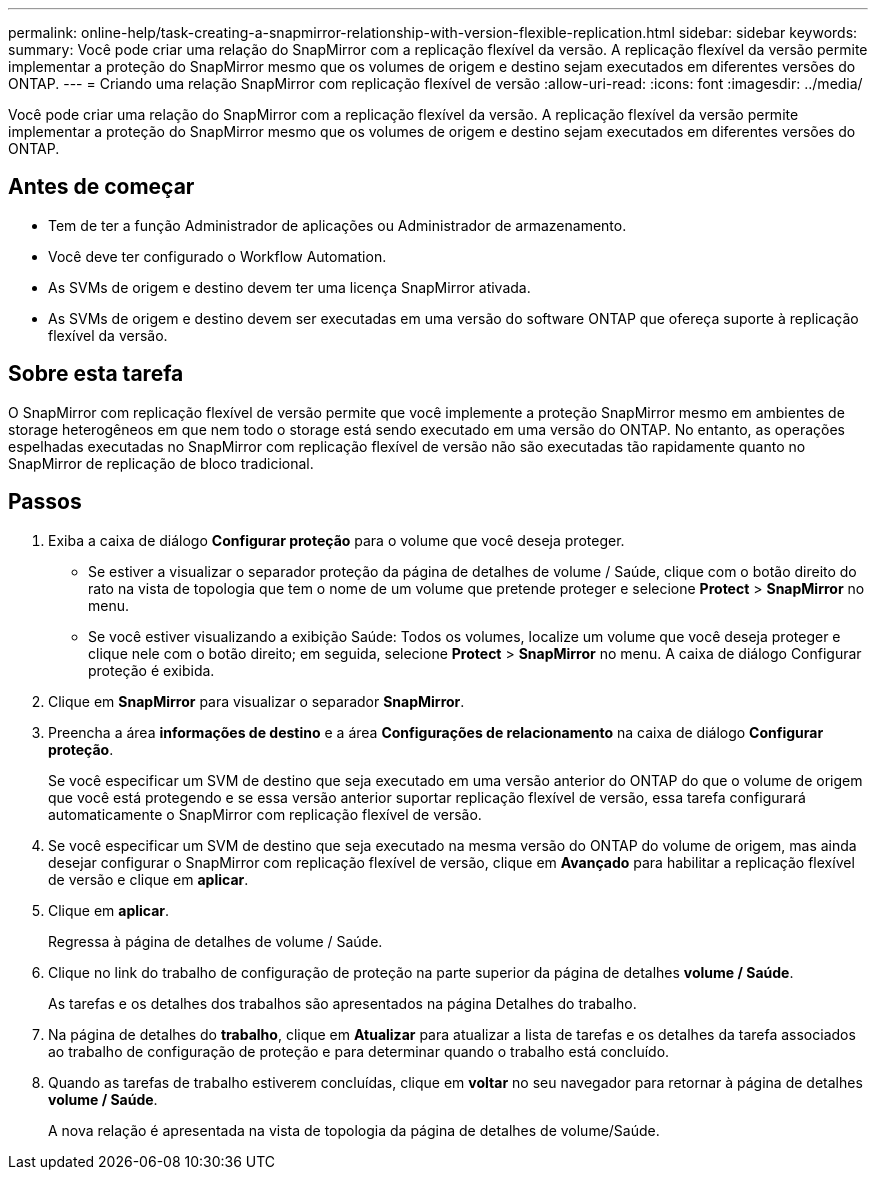 ---
permalink: online-help/task-creating-a-snapmirror-relationship-with-version-flexible-replication.html 
sidebar: sidebar 
keywords:  
summary: Você pode criar uma relação do SnapMirror com a replicação flexível da versão. A replicação flexível da versão permite implementar a proteção do SnapMirror mesmo que os volumes de origem e destino sejam executados em diferentes versões do ONTAP. 
---
= Criando uma relação SnapMirror com replicação flexível de versão
:allow-uri-read: 
:icons: font
:imagesdir: ../media/


[role="lead"]
Você pode criar uma relação do SnapMirror com a replicação flexível da versão. A replicação flexível da versão permite implementar a proteção do SnapMirror mesmo que os volumes de origem e destino sejam executados em diferentes versões do ONTAP.



== Antes de começar

* Tem de ter a função Administrador de aplicações ou Administrador de armazenamento.
* Você deve ter configurado o Workflow Automation.
* As SVMs de origem e destino devem ter uma licença SnapMirror ativada.
* As SVMs de origem e destino devem ser executadas em uma versão do software ONTAP que ofereça suporte à replicação flexível da versão.




== Sobre esta tarefa

O SnapMirror com replicação flexível de versão permite que você implemente a proteção SnapMirror mesmo em ambientes de storage heterogêneos em que nem todo o storage está sendo executado em uma versão do ONTAP. No entanto, as operações espelhadas executadas no SnapMirror com replicação flexível de versão não são executadas tão rapidamente quanto no SnapMirror de replicação de bloco tradicional.



== Passos

. Exiba a caixa de diálogo *Configurar proteção* para o volume que você deseja proteger.
+
** Se estiver a visualizar o separador proteção da página de detalhes de volume / Saúde, clique com o botão direito do rato na vista de topologia que tem o nome de um volume que pretende proteger e selecione *Protect* > *SnapMirror* no menu.
** Se você estiver visualizando a exibição Saúde: Todos os volumes, localize um volume que você deseja proteger e clique nele com o botão direito; em seguida, selecione *Protect* > *SnapMirror* no menu. A caixa de diálogo Configurar proteção é exibida.


. Clique em *SnapMirror* para visualizar o separador *SnapMirror*.
. Preencha a área *informações de destino* e a área *Configurações de relacionamento* na caixa de diálogo *Configurar proteção*.
+
Se você especificar um SVM de destino que seja executado em uma versão anterior do ONTAP do que o volume de origem que você está protegendo e se essa versão anterior suportar replicação flexível de versão, essa tarefa configurará automaticamente o SnapMirror com replicação flexível de versão.

. Se você especificar um SVM de destino que seja executado na mesma versão do ONTAP do volume de origem, mas ainda desejar configurar o SnapMirror com replicação flexível de versão, clique em *Avançado* para habilitar a replicação flexível de versão e clique em *aplicar*.
. Clique em *aplicar*.
+
Regressa à página de detalhes de volume / Saúde.

. Clique no link do trabalho de configuração de proteção na parte superior da página de detalhes *volume / Saúde*.
+
As tarefas e os detalhes dos trabalhos são apresentados na página Detalhes do trabalho.

. Na página de detalhes do *trabalho*, clique em *Atualizar* para atualizar a lista de tarefas e os detalhes da tarefa associados ao trabalho de configuração de proteção e para determinar quando o trabalho está concluído.
. Quando as tarefas de trabalho estiverem concluídas, clique em *voltar* no seu navegador para retornar à página de detalhes *volume / Saúde*.
+
A nova relação é apresentada na vista de topologia da página de detalhes de volume/Saúde.


